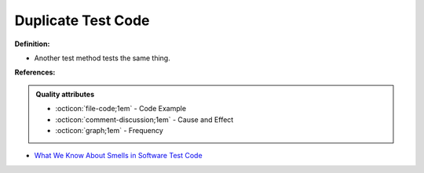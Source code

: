 Duplicate Test Code
^^^^^
**Definition:**

* Another test method tests the same thing.


**References:**

.. admonition:: Quality attributes

    * :octicon:`file-code;1em` -  Code Example
    * :octicon:`comment-discussion;1em` -  Cause and Effect
    * :octicon:`graph;1em` -  Frequency

* `What We Know About Smells in Software Test Code <https://ieeexplore.ieee.org/document/8501942>`_

